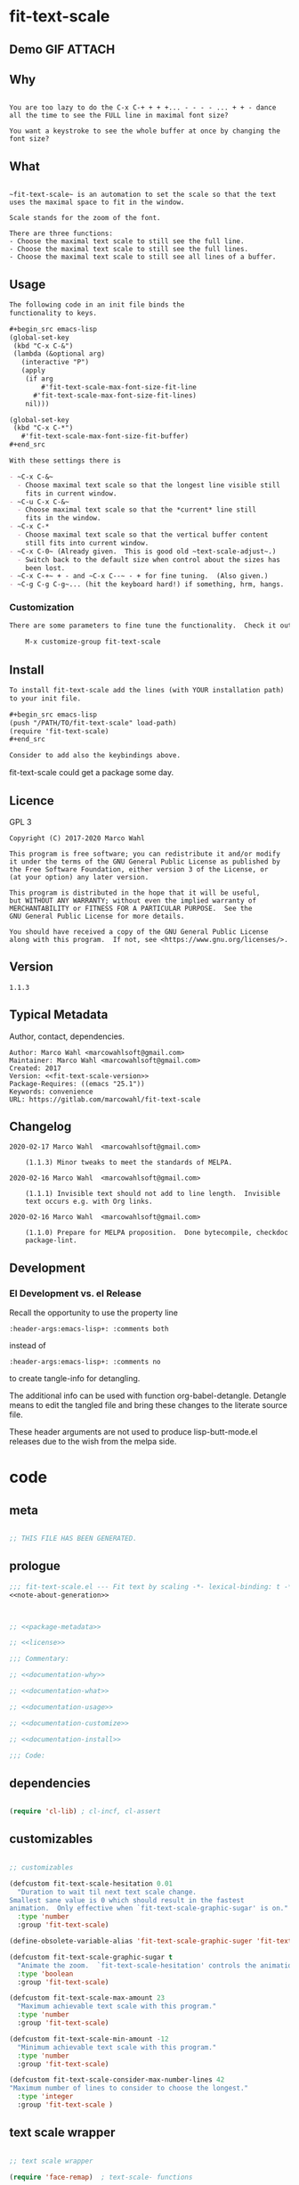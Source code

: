 #+header-args:emacs-lisp+ :comments no

* fit-text-scale

** Demo GIF :ATTACH:
:PROPERTIES:
:ID:       1d3972f6-3160-4fce-8637-b313968d97cf
:END:

[[file:data/1d/3972f6-3160-4fce-8637-b313968d97cf/output-2020-02-14-00:41:53.gif]]

** Why

#+name: documentation-why
#+begin_src text

You are too lazy to do the C-x C-+ + + +... - - - - ... + + - dance
all the time to see the FULL line in maximal font size?

You want a keystroke to see the whole buffer at once by changing the
font size?
#+end_src

** What

#+name: documentation-what
#+begin_src text

~fit-text-scale~ is an automation to set the scale so that the text
uses the maximal space to fit in the window.

Scale stands for the zoom of the font.

There are three functions:
- Choose the maximal text scale to still see the full line.
- Choose the maximal text scale to still see the full lines.
- Choose the maximal text scale to still see all lines of a buffer.
#+end_src

** Usage

#+name: documentation-usage
#+begin_src org
The following code in an init file binds the
functionality to keys.

,#+begin_src emacs-lisp
(global-set-key
 (kbd "C-x C-&")
 (lambda (&optional arg)
   (interactive "P")
   (apply
    (if arg
        #'fit-text-scale-max-font-size-fit-line
      #'fit-text-scale-max-font-size-fit-lines)
    nil)))

(global-set-key
 (kbd "C-x C-*")
   #'fit-text-scale-max-font-size-fit-buffer)
,#+end_src

With these settings there is

- ~C-x C-&~
  - Choose maximal text scale so that the longest line visible still
    fits in current window.
- ~C-u C-x C-&~
  - Choose maximal text scale so that the *current* line still
    fits in the window.
- ~C-x C-*
  - Choose maximal text scale so that the vertical buffer content
    still fits into current window.
- ~C-x C-0~ (Already given.  This is good old ~text-scale-adjust~.)
  - Switch back to the default size when control about the sizes has
    been lost.
- ~C-x C-+~ + - and ~C-x C--~ - + for fine tuning.  (Also given.)
- ~C-g C-g C-g~... (hit the keyboard hard!) if something, hrm, hangs.
#+end_src

*** Customization

#+name: documentation-customize
#+begin_src org
There are some parameters to fine tune the functionality.  Check it out with

    M-x customize-group fit-text-scale

#+end_src

** Install

#+name: documentation-install
#+begin_src org :tangle no
To install fit-text-scale add the lines (with YOUR installation path)
to your init file.

,#+begin_src emacs-lisp
(push "/PATH/TO/fit-text-scale" load-path)
(require 'fit-text-scale)
,#+end_src

Consider to add also the keybindings above.
#+end_src

fit-text-scale could get a package some day.

** Licence
:PROPERTIES:
:ID:       e8942229-c677-4ec0-9543-ff7ce3e47ce5
:END:

GPL 3

#+name: license
#+begin_src text :tangle no
Copyright (C) 2017-2020 Marco Wahl

This program is free software; you can redistribute it and/or modify
it under the terms of the GNU General Public License as published by
the Free Software Foundation, either version 3 of the License, or
(at your option) any later version.

This program is distributed in the hope that it will be useful,
but WITHOUT ANY WARRANTY; without even the implied warranty of
MERCHANTABILITY or FITNESS FOR A PARTICULAR PURPOSE.  See the
GNU General Public License for more details.

You should have received a copy of the GNU General Public License
along with this program.  If not, see <https://www.gnu.org/licenses/>.
#+end_src

** Version

#+name: fit-text-scale-version
#+begin_src text
1.1.3
#+end_src

** Typical Metadata

Author, contact, dependencies.

#+name: package-metadata
#+begin_src text :noweb yes
Author: Marco Wahl <marcowahlsoft@gmail.com>
Maintainer: Marco Wahl <marcowahlsoft@gmail.com>
Created: 2017
Version: <<fit-text-scale-version>>
Package-Requires: ((emacs "25.1"))
Keywords: convenience
URL: https://gitlab.com/marcowahl/fit-text-scale
#+end_src

** Changelog
:PROPERTIES:
:ID:       6efd027d-a9d3-420d-bb38-54be994637ae
:END:

# file ChangeLog gets the entries.  this section mirrors the ChangeLog file.
# pick up changes: go to file ChangeLog.  do org-babel-detangle.
#+begin_src text
2020-02-17 Marco Wahl  <marcowahlsoft@gmail.com>

	(1.1.3) Minor tweaks to meet the standards of MELPA.

2020-02-16 Marco Wahl  <marcowahlsoft@gmail.com>

	(1.1.1) Invisible text should not add to line length.  Invisible
	text occurs e.g. with Org links.

2020-02-16 Marco Wahl  <marcowahlsoft@gmail.com>

	(1.1.0) Prepare for MELPA proposition.  Done bytecompile, checkdoc
	package-lint.
#+end_src

** Development

*** El Development vs. el Release

Recall the opportunity to use the property line

#+begin_src text
:header-args:emacs-lisp+: :comments both
#+end_src

instead of

#+begin_src text
:header-args:emacs-lisp+: :comments no
#+end_src

to create tangle-info for detangling.

The additional info can be used with function org-babel-detangle.
Detangle means to edit the tangled file and bring these changes to the
literate source file.

These header arguments are not used to produce lisp-butt-mode.el
releases due to the wish from the melpa side.

* code
:PROPERTIES:
:ID:       5413952e-3e5b-4d3f-b48f-c9d5655c187b
:header-args: :tangle fit-text-scale.el
:END:

** meta
:PROPERTIES:
:ID:       dcec0aa7-532f-4b0d-a562-5f1b7a1734ca
:END:

#+name: note-about-generation
#+begin_src emacs-lisp :tangle no

;; THIS FILE HAS BEEN GENERATED.
#+end_src

** prologue
:PROPERTIES:
:ID:       dc521e3c-123a-429f-9ad2-8451c1a11035
:END:

#+begin_src emacs-lisp  :tangle fit-text-scale.el :comments no :noweb yes
;;; fit-text-scale.el --- Fit text by scaling -*- lexical-binding: t -*-
<<note-about-generation>>


#+end_src

#+begin_src emacs-lisp :noweb yes

;; <<package-metadata>>

;; <<license>>

;;; Commentary:

;; <<documentation-why>>

;; <<documentation-what>>

;; <<documentation-usage>>

;; <<documentation-customize>>

;; <<documentation-install>>

;;; Code:
#+end_src

** dependencies
:PROPERTIES:
:ID:       37bc1ca6-2752-4d99-a560-60f6f8c3ea4c
:END:

#+begin_src emacs-lisp

(require 'cl-lib) ; cl-incf, cl-assert
#+end_src

** customizables
:PROPERTIES:
:ID:       02c8f412-d6bd-4ae8-a8b6-e41626ed3e82
:END:

#+begin_src emacs-lisp

;; customizables
#+end_src

#+begin_src emacs-lisp
(defcustom fit-text-scale-hesitation 0.01
  "Duration to wait til next text scale change.
Smallest sane value is 0 which should result in the fastest
animation.  Only effective when `fit-text-scale-graphic-sugar' is on."
  :type 'number
  :group 'fit-text-scale)

(define-obsolete-variable-alias 'fit-text-scale-graphic-suger 'fit-text-scale-graphic-sugar "2020-02-13")

(defcustom fit-text-scale-graphic-sugar t
  "Animate the zoom.  `fit-text-scale-hesitation' controls the animation speed."
  :type 'boolean
  :group 'fit-text-scale)

(defcustom fit-text-scale-max-amount 23
  "Maximum achievable text scale with this program."
  :type 'number
  :group 'fit-text-scale)

(defcustom fit-text-scale-min-amount -12
  "Minimum achievable text scale with this program."
  :type 'number
  :group 'fit-text-scale)

(defcustom fit-text-scale-consider-max-number-lines 42
"Maximum number of lines to consider to choose the longest."
  :type 'integer
  :group 'fit-text-scale )
#+end_src

** text scale wrapper
:PROPERTIES:
:ID:       17ed5806-2afd-4771-8495-89558378e2d5
:END:

#+begin_src emacs-lisp

;; text scale wrapper
#+end_src

#+begin_src emacs-lisp
(require 'face-remap)  ; text-scale- functions
#+end_src

#+begin_src emacs-lisp
(defun fit-text-scale--increase (arg)
  "Increase text scale.  Possibly redisplay.
ARG stands for the amount.  1 is increase the smallest possible.
-1 is decrease."
  (text-scale-increase arg)
  (when fit-text-scale-graphic-sugar
    (sit-for fit-text-scale-hesitation)))
#+end_src

** measurement
:PROPERTIES:
:ID:       6f4c44ee-0f77-40d5-9ba2-d1d384fcc9ca
:END:

#+begin_src emacs-lisp

;; measurement

(defun fit-text-scale--line-length ()
  "Calculate line width containing point in chars."
  (save-excursion (end-of-line) (current-column)))

(defun fit-text-scale--buffer-height-fits-in-window-p ()
  "Return if buffer fits completely into the window."
  (save-excursion
    (goto-char (point-min))
    (sit-for 0)
    (posn-at-point (point-max))))
#+end_src

** find longest line
:PROPERTIES:
:ID:       1b3fd6e6-bf2b-4897-8f18-b732f6753cf8
:END:

Finding the longest line is essential to fit a part horizontally into
a given window.

#+begin_src emacs-lisp

;; find longest line

;;;###autoload
(defun fit-text-scale-goto-visible-line-of-max-length-down ()
  "Set point into longest visible line looking downwards.
Take at most `fit-text-scale-consider-max-number-lines' lines into account."
  (interactive)
  (let (truncate-lines)
    (let* ((point-in-bottom-window-line
            (save-excursion (move-to-window-line -1) (point)))
           (n 0)
           (max-length (fit-text-scale--line-length))
           (target (point)))
      (while (and (< n fit-text-scale-consider-max-number-lines)
                  (< (point) point-in-bottom-window-line)
                  (not (eobp)))
        (let ((length-candidate (fit-text-scale--line-length)))
          (when (< max-length length-candidate)
            (setq max-length length-candidate)
            (setq target (point))))
        (forward-visible-line 1)
        (cl-incf n))
      (goto-char target))))
#+end_src

** fit in window
:PROPERTIES:
:ID:       9df260fe-b9dc-4444-8fab-56ea1cb9ebd5
:END:

*** fit in window horizontally
:PROPERTIES:
:ID:       60187a04-6f1c-4a16-9653-18ef3aa2e24b
:END:

#+begin_src emacs-lisp

;;;###autoload
(defun fit-text-scale-max-font-size-fit-line ()
  "Use the maximal text scale to fit the line in the window."
  (interactive)
  (text-scale-mode)
  (beginning-of-line)
  (let ((eol (progn (save-excursion (end-of-visible-line)
                                    (point)))))
    (cl-assert (<= (progn (save-excursion (end-of-visual-line) (point)))
                eol)
            "programming logic error.  this is a bad sign.  please report the issue.")
    (while (and (< text-scale-mode-amount fit-text-scale-max-amount)
                (= (progn (save-excursion (end-of-visual-line) (point))) eol))
      (fit-text-scale--increase 1))
    (while  (and (< fit-text-scale-min-amount text-scale-mode-amount)
                 (< (progn (save-excursion (end-of-visual-line) (point))) eol))
      (fit-text-scale--increase -1))))

;;;###autoload
(defun fit-text-scale-max-font-size-fit-lines ()
  "Use the maximal text scale to fit the lines in the window.
Actually only the first `fit-text-scale-consider-max-number-lines' are
considered."
  (interactive)
  (save-excursion
    (move-to-window-line 0)
    (fit-text-scale-goto-visible-line-of-max-length-down)
    (fit-text-scale-max-font-size-fit-line)))
#+end_src

*** fit in window vertically
:PROPERTIES:
:ID:       4cb93e9e-c8ce-4337-a1ba-8a24be8e532b
:END:

#+begin_src emacs-lisp

;;;###autoload
(defun fit-text-scale-max-font-size-fit-buffer ()
  "Use the maximal text scale to fit the buffer in the window.
When at minimal text scale stay there and inform."
  (interactive)
  (save-excursion
    (while (and (fit-text-scale--buffer-height-fits-in-window-p)
                (< (or text-scale-mode-amount 0)
                   (text-scale-max-amount)))
      (fit-text-scale--increase 1))
    (while (and
            (not (fit-text-scale--buffer-height-fits-in-window-p))
            (< (1+ (text-scale-min-amount))
               (or text-scale-mode-amount 0)))
      (fit-text-scale--increase -1))
    (when (= (floor (text-scale-max-amount))
             (or text-scale-mode-amount 0))
      (message "At maximal text scale."))
    (when (= (floor (text-scale-min-amount))
             (or text-scale-mode-amount 0))
      (message "At minimal text scale."))))
#+end_src

** epilogue
:PROPERTIES:
:ID:       1ee365eb-e9ce-4ac3-ac14-1b2361d55ed8
:END:

#+begin_src emacs-lisp

(provide 'fit-text-scale)


;;; fit-text-scale.el ends here
#+end_src

* tasks

** open

*** TODO Document Process with MELPA

- [2020-02-17 Mon] conao3 points out a dependency issue.
  - => change: incf to cl-incf, assert to cl-assert.
  - => add requires.
- [2020-02-16 Sun] placed a pull
  request.  see https://github.com/melpa/melpa/pull/6701.
- [2020-02-16 Sun] some cleanup done.

** closed

*** DONE investigate irritations with org-links

- hidden text can be irritating sometimes e.g. with Org links.
- using function current-column now to find out line width.  AFAICT it
  takes care about invisible parts and yields the visible line width.
  - the function behaves more as one expects now, I find.

*** DONE fit-text-scale-max-font-size-fit-lines only consider lines down

- was: starting with first visible line in the window.
- [2020-02-16 Sun 21:22] and it's _all_ visible lines in the window
  again.
- :)
- suspicion: should this better be an option?

*** DONE keep license information DRY :ARCHIVE:
CLOSED: [2018-06-28 Thu 14:34]
:LOGBOOK:
- CLOSING NOTE [2018-06-28 Thu 14:34]
:END:

the license information now lives in a source block in the about
section.  this block is referenced from the code and get's weaved in
at the tangling.

same for the rest of the documentation btw.
